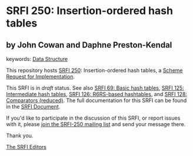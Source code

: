 
# SPDX-FileCopyrightText: 2025 Arthur A. Gleckler
# SPDX-License-Identifier: MIT
* SRFI 250: Insertion-ordered hash tables

** by John Cowan and Daphne Preston-Kendal



keywords: [[https://srfi.schemers.org/?keywords=data-structure][Data Structure]]

This repository hosts [[https://srfi.schemers.org/srfi-250/][SRFI 250]]: Insertion-ordered hash tables, a [[https://srfi.schemers.org/][Scheme Request for Implementation]].

This SRFI is in /draft/ status.
See also [[/srfi-69/][SRFI 69: Basic hash tables]], [[/srfi-125/][SRFI 125: Intermediate hash tables]], [[/srfi-126/][SRFI 126: R6RS-based hashtables]], and [[/srfi-128/][SRFI 128: Comparators (reduced)]].
The full documentation for this SRFI can be found in the [[https://srfi.schemers.org/srfi-250/srfi-250.html][SRFI Document]].

If you'd like to participate in the discussion of this SRFI, or report issues with it, please [[https://srfi.schemers.org/srfi-250/][join the SRFI-250 mailing list]] and send your message there.

Thank you.

[[mailto:srfi-editors@srfi.schemers.org][The SRFI Editors]]
